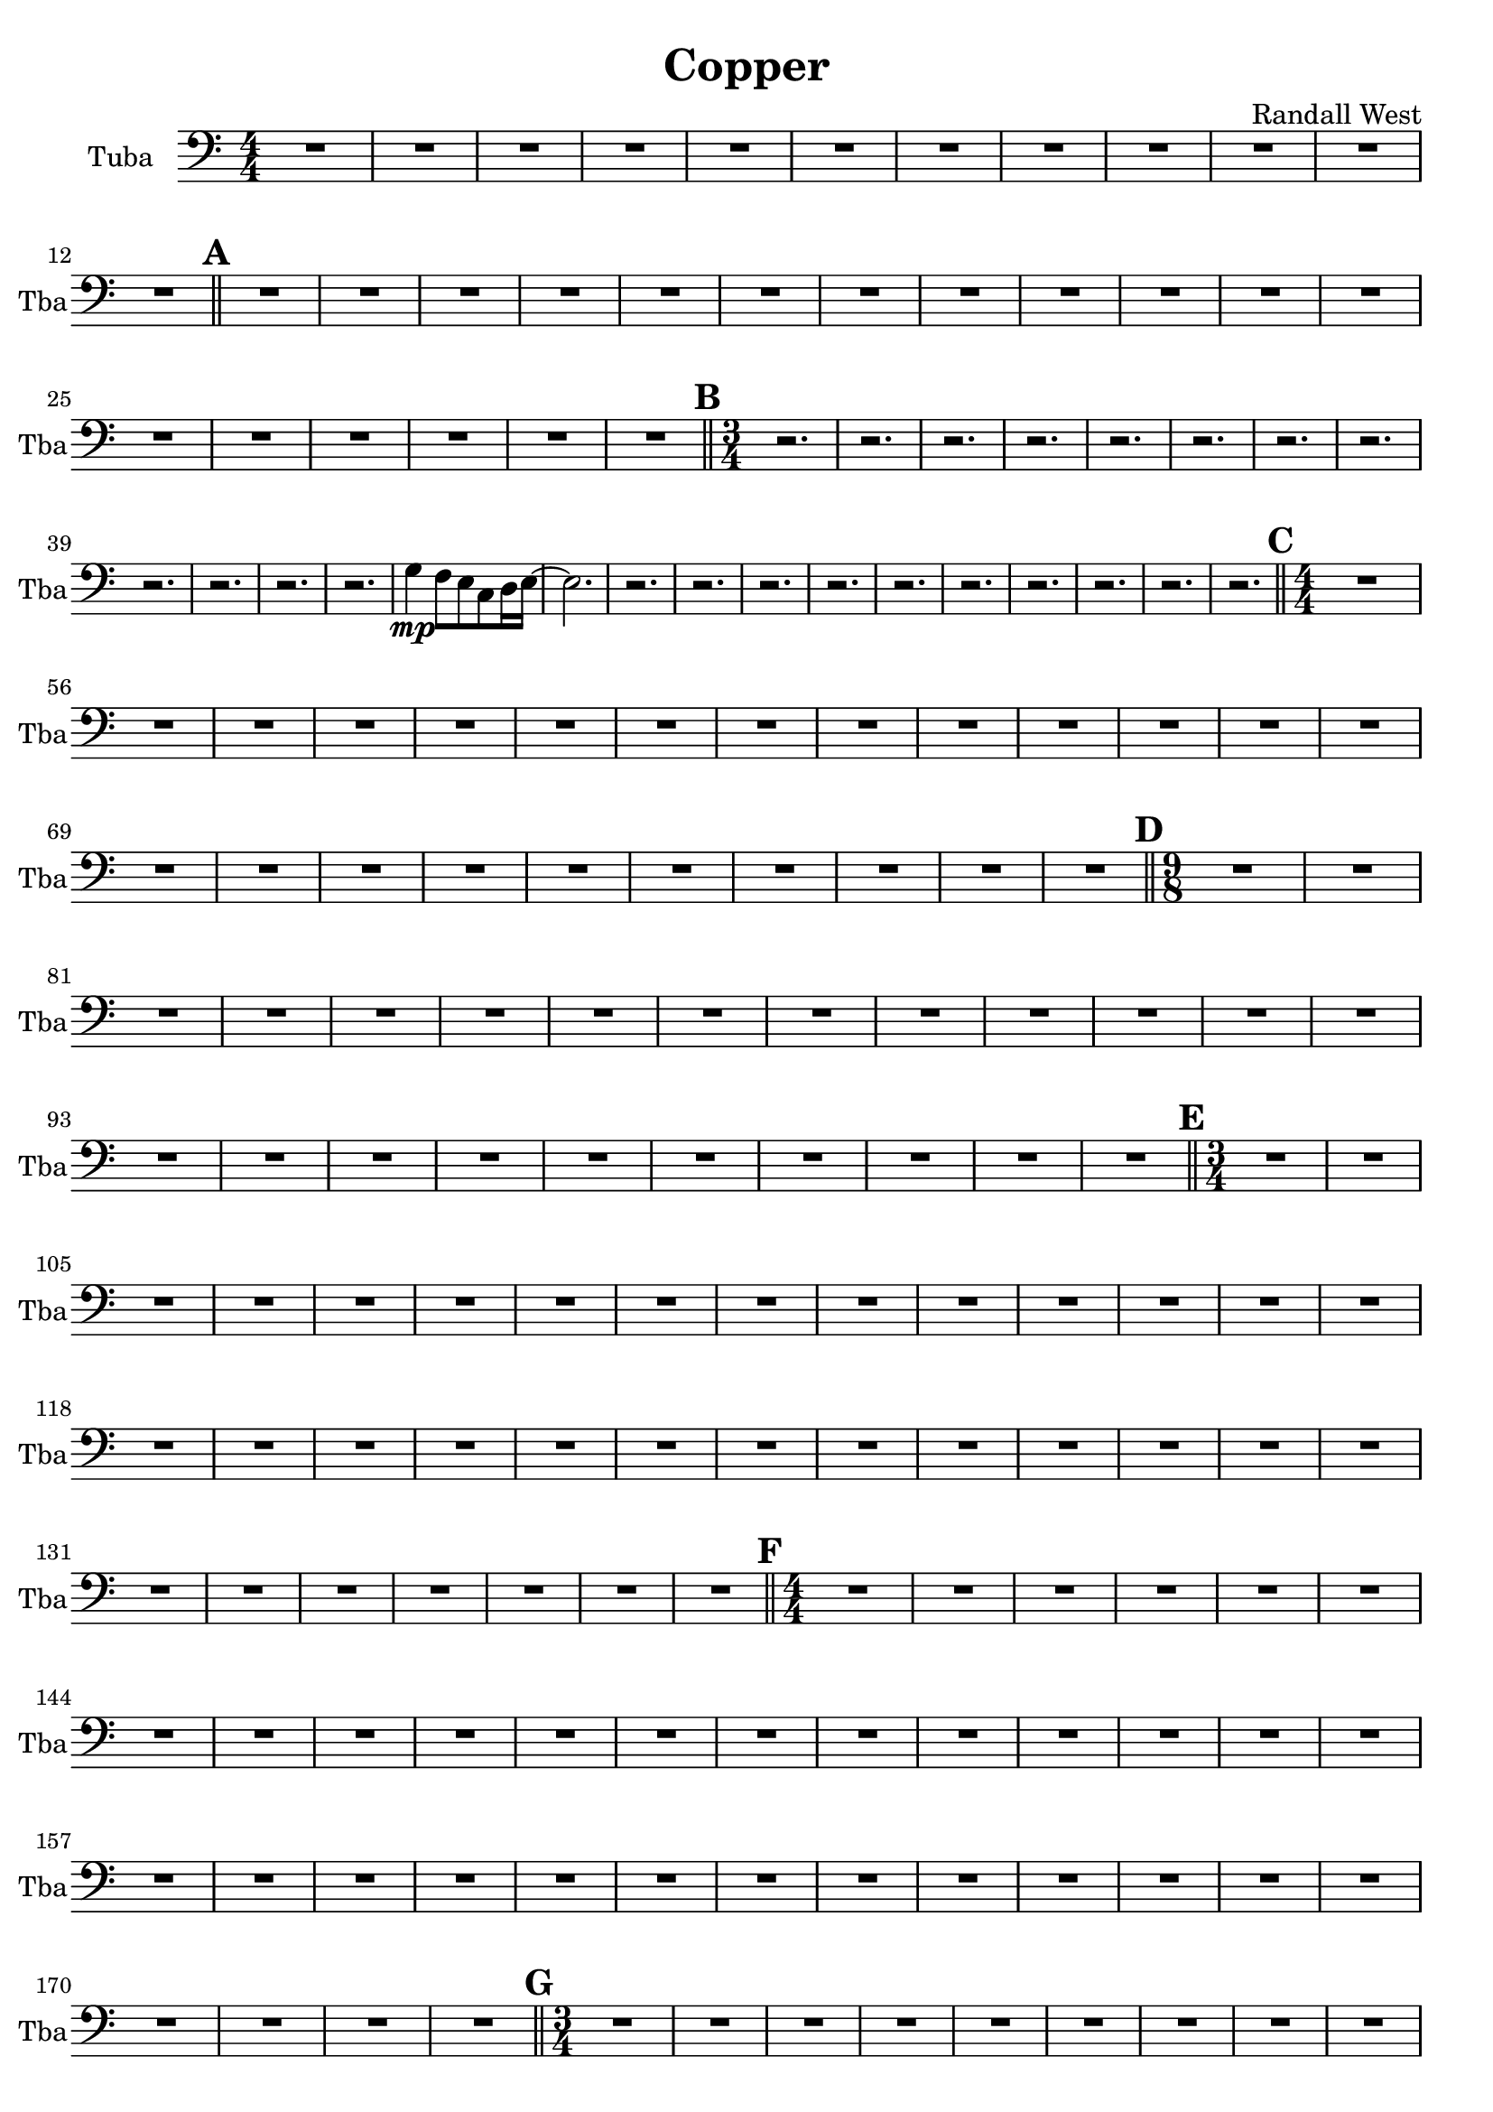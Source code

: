 % 2016-09-19 00:29

\version "2.18.2"
\language "english"

\header {
    composer = \markup { "Randall West" }
    tagline = \markup { [] }
    title = \markup { Copper }
}

\layout {
    \context {
    }
    \context {
    }
}

\paper {}

\score {
    \new Score <<
        \new Staff {
            \clef "bass"
            \set Staff.instrumentName = \markup { Tuba }
            \set Staff.shortInstrumentName = \markup { Tba }
            {
                \accidentalStyle modern-cautionary
                {
                    \accidentalStyle modern-cautionary
                    {
                        \accidentalStyle modern-cautionary
                        {
                            \accidentalStyle modern-cautionary
                            {
                                \accidentalStyle modern-cautionary
                                {
                                    \accidentalStyle modern-cautionary
                                    {
                                        \accidentalStyle modern-cautionary
                                        {
                                            \numericTimeSignature
                                            \time 4/4
                                            \accidentalStyle modern-cautionary
                                            R1 * 12
                                        }
                                        {
                                            \bar "||"
                                            \accidentalStyle modern-cautionary
                                            \mark #1
                                            R1 * 18
                                        }
                                    }
                                    {
                                        \numericTimeSignature
                                        \time 3/4
                                        \bar "||"
                                        \accidentalStyle modern-cautionary
                                        \mark #2
                                        r2.
                                        r2.
                                        r2.
                                        r2.
                                        r2.
                                        r2.
                                        r2.
                                        r2.
                                        r2.
                                        r2.
                                        r2.
                                        r2.
                                        g4 \mp
                                        f8 [
                                        e8
                                        c8
                                        d16
                                        e16 ~ ]
                                        e2.
                                        r2.
                                        r2.
                                        r2.
                                        r2.
                                        r2.
                                        r2.
                                        r2.
                                        r2.
                                        r2.
                                        r2.
                                    }
                                }
                                {
                                    \numericTimeSignature
                                    \time 4/4
                                    \bar "||"
                                    \accidentalStyle modern-cautionary
                                    \mark #3
                                    R1 * 24
                                }
                            }
                            {
                                \numericTimeSignature
                                \time 9/8
                                \bar "||"
                                \accidentalStyle modern-cautionary
                                \mark #4
                                R1 * 27
                            }
                        }
                        {
                            \numericTimeSignature
                            \time 3/4
                            \bar "||"
                            \accidentalStyle modern-cautionary
                            \mark #5
                            R2. * 35
                        }
                    }
                    {
                        \numericTimeSignature
                        \time 4/4
                        \bar "||"
                        \accidentalStyle modern-cautionary
                        \mark #6
                        R1 * 36
                    }
                }
                {
                    \numericTimeSignature
                    \time 3/4
                    \bar "||"
                    \accidentalStyle modern-cautionary
                    \mark #7
                    R2. * 48
                    \bar "|."
                }
            }
        }
    >>
}